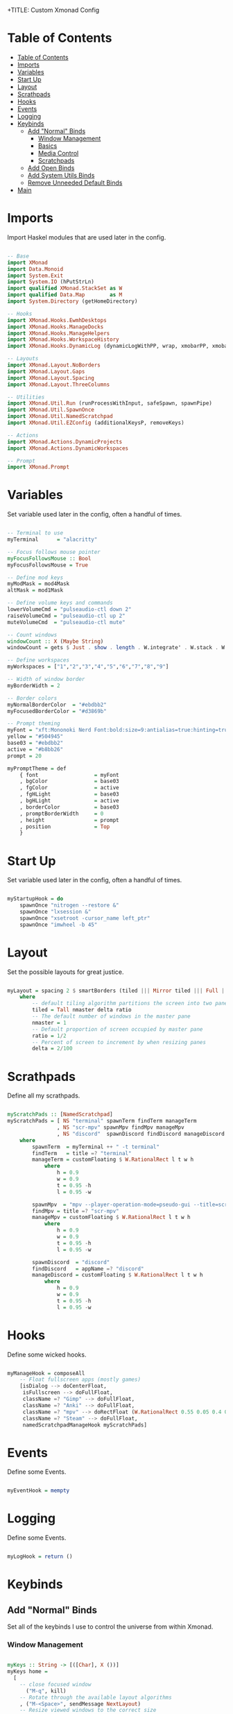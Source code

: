 +TITLE: Custom Xmonad Config 
#+PROPERTY: header-args :tangle xmonad.hs 

* Table of Contents
:PROPERTIES:
:TOC:      :include all :depth 3
:END:
:CONTENTS:
- [[#table-of-contents][Table of Contents]]
- [[#imports][Imports]]
- [[#variables][Variables]]
- [[#start-up][Start Up]]
- [[#layout][Layout]]
- [[#scrathpads][Scrathpads]]
- [[#hooks][Hooks]]
- [[#events][Events]]
- [[#logging][Logging]]
- [[#keybinds][Keybinds]]
  - [[#add-normal-binds][Add "Normal" Binds]]
    - [[#window-management][Window Management]]
    - [[#basics][Basics]]
    - [[#media-control][Media Control]]
    - [[#scratchpads][Scratchpads]]
  - [[#add-open-binds][Add Open Binds]]
  - [[#add-system-utils-binds][Add System Utils Binds]]
  - [[#remove-unneeded-default-binds][Remove Unneeded Default Binds]]
- [[#main][Main]]
:END:

* Imports

Import Haskel modules that are used later in the config.

#+begin_src haskell

-- Base
import XMonad
import Data.Monoid
import System.Exit
import System.IO (hPutStrLn)
import qualified XMonad.StackSet as W
import qualified Data.Map        as M
import System.Directory (getHomeDirectory)

-- Hooks
import XMonad.Hooks.EwmhDesktops
import XMonad.Hooks.ManageDocks
import XMonad.Hooks.ManageHelpers
import XMonad.Hooks.WorkspaceHistory
import XMonad.Hooks.DynamicLog (dynamicLogWithPP, wrap, xmobarPP, xmobarColor, shorten, PP(..))

-- Layouts
import XMonad.Layout.NoBorders
import XMonad.Layout.Gaps
import XMonad.Layout.Spacing
import XMonad.Layout.ThreeColumns

-- Utilities
import XMonad.Util.Run (runProcessWithInput, safeSpawn, spawnPipe)
import XMonad.Util.SpawnOnce
import XMonad.Util.NamedScratchpad
import XMonad.Util.EZConfig (additionalKeysP, removeKeys)

-- Actions
import XMonad.Actions.DynamicProjects
import XMonad.Actions.DynamicWorkspaces

-- Prompt
import XMonad.Prompt

#+end_src

* Variables 

Set variable used later in the config, often a handful of times.

#+begin_src haskell

-- Terminal to use
myTerminal      = "alacritty"

-- Focus follows mouse pointer
myFocusFollowsMouse :: Bool
myFocusFollowsMouse = True

-- Define mod keys
myModMask = mod4Mask
altMask = mod1Mask

-- Define volume keys and commands
lowerVolumeCmd = "pulseaudio-ctl down 2"
raiseVolumeCmd = "pulseaudio-ctl up 2"
muteVolumeCmd  = "pulseaudio-ctl mute"

-- Count windows
windowCount :: X (Maybe String)
windowCount = gets $ Just . show . length . W.integrate' . W.stack . W.workspace . W.current . windowset

-- Define workspaces
myWorkspaces = ["1","2","3","4","5","6","7","8","9"]

-- Width of window border
myBorderWidth = 2 

-- Border colors
myNormalBorderColor  = "#ebdbb2"
myFocusedBorderColor = "#d3869b"

-- Prompt theming
myFont = "xft:Mononoki Nerd Font:bold:size=9:antialias=true:hinting=true"
yellow = "#504945"
base03 = "#ebdbb2"
active = "#b8bb26"
prompt = 20 

myPromptTheme = def
    { font                  = myFont
    , bgColor               = base03
    , fgColor               = active
    , fgHLight              = base03
    , bgHLight              = active
    , borderColor           = base03
    , promptBorderWidth     = 0 
    , height                = prompt
    , position              = Top 
    }

#+end_src

* Start Up 

Set variable used later in the config, often a handful of times.

#+begin_src haskell

myStartupHook = do
    spawnOnce "nitrogen --restore &"
    spawnOnce "lxsession &"
    spawnOnce "xsetroot -cursor_name left_ptr"
    spawnOnce "imwheel -b 45"
    
#+end_src

* Layout

Set the possible layouts for great justice.

#+begin_src haskell

myLayout = spacing 2 $ smartBorders (tiled ||| Mirror tiled ||| Full ||| ThreeCol 1 (3/100) (1/2))
    where
        -- default tiling algorithm partitions the screen into two panes
        tiled = Tall nmaster delta ratio
        -- The default number of windows in the master pane
        nmaster = 1
        -- Default proportion of screen occupied by master pane
        ratio = 1/2
        -- Percent of screen to increment by when resizing panes
        delta = 2/100

#+end_src

* Scrathpads 

Define all my scrathpads.

#+begin_src haskell

myScratchPads :: [NamedScratchpad]
myScratchPads = [ NS "terminal" spawnTerm findTerm manageTerm
                , NS "scr-mpv" spawnMpv findMpv manageMpv
                , NS "discord"  spawnDiscord findDiscord manageDiscord ]
    where
        spawnTerm  = myTerminal ++ " -t terminal" 
        findTerm   = title =? "terminal"
        manageTerm = customFloating $ W.RationalRect l t w h
            where
                h = 0.9
                w = 0.9
                t = 0.95 -h 
                l = 0.95 -w
    
        spawnMpv  = "mpv --player-operation-mode=pseudo-gui --title=scr-mpv" 
        findMpv = title =? "scr-mpv" 
        manageMpv = customFloating $ W.RationalRect l t w h
            where
                h = 0.9
                w = 0.9
                t = 0.95 -h 
                l = 0.95 -w

        spawnDiscord  = "discord"
        findDiscord   = appName =? "discord" 
        manageDiscord = customFloating $ W.RationalRect l t w h
            where
                h = 0.9
                w = 0.9
                t = 0.95 -h 
                l = 0.95 -w

#+end_src

* Hooks 

Define some wicked hooks.

#+begin_src haskell

myManageHook = composeAll
    -- Float fullscreen apps (mostly games)
    [isDialog --> doCenterFloat,
     isFullscreen --> doFullFloat,
     className =? "Gimp" --> doFullFloat, 
     className =? "Anki" --> doFullFloat, 
     className =? "mpv" --> doRectFloat (W.RationalRect 0.55 0.05 0.4 0.4), 
     className =? "Steam" --> doFullFloat, 
     namedScratchpadManageHook myScratchPads]

#+end_src
* Events 

Define some Events.

#+begin_src haskell

myEventHook = mempty 

#+end_src

* Logging 

Define some Events.

#+begin_src haskell

myLogHook = return ()

#+end_src
* Keybinds
** Add "Normal" Binds

Set all of the keybinds I use to control the universe from within Xmonad.

*** Window Management 

#+begin_src haskell

myKeys :: String -> [([Char], X ())]
myKeys home = 
  [
    -- close focused window
      ("M-q", kill)
    -- Rotate through the available layout algorithms
    , ("M-<Space>", sendMessage NextLayout)
    -- Resize viewed windows to the correct size
    , ("M-z", refresh)
    -- Move focus to the next window
    , ("M-j", windows W.focusDown)
    -- Move focus to the previous window
    , ("M-k", windows W.focusUp)
    -- Move focus to the master window
    , ("M-m", windows W.focusMaster)
    -- Swap the focused window and the master window
    , ("M-c", windows W.swapMaster)
    -- Swap the focused window with the next window
    , ("M-S-j", windows W.swapDown)
    -- Swap the focused window with the previous window
    , ("M-S-k", windows W.swapUp)
    -- Shrink the master area
    , ("M-h", sendMessage Shrink)
    -- Expand the master area
    , ("M-l", sendMessage Expand)
    -- Push window back into tiling
    , ("M-t", withFocused $ windows . W.sink)
    -- Increment the number of windows in the master area
    , ("M-,", sendMessage (IncMasterN 1))
    -- Deincrement the number of windows in the master area
    , ("M-.", sendMessage (IncMasterN (-1)))
  

#+end_src

*** Basics 

#+begin_src haskell

    -- Spawn terminal 
    , ("M-<Return>"  , spawn "alacritty")
    -- Spawn rofi drun 
    , ("M-w"  , spawn "rofi -show drun")
    -- Spawn rofi window 
    , ("M-S-w", spawn "rofi -show window")

#+end_src

*** Media Control 

#+begin_src haskell

    -- mute overall volume
    , ("<XF86AudioMute>", spawn muteVolumeCmd)
    -- raise overall volume
    , ("<XF86AudioRaiseVolume>", spawn raiseVolumeCmd)
    -- lower overall volume
    , ("<XF86AudioLowerVolume>", spawn lowerVolumeCmd)

#+end_src

*** Scratchpads

#+begin_src haskell

    -- Spawn rofi window 
    , ("M-S-<Return>", namedScratchpadAction myScratchPads "terminal")
    -- Spawn rofi window 
    , ("M-d", namedScratchpadAction myScratchPads "discord")
    -- Spawn rofi window 
    , ("M-v", namedScratchpadAction myScratchPads "scr-mpv")

#+end_src

** Add Open Binds

#+begin_src haskell

    -- Spawn firefox 
    , ("M-o f"  , spawn "firefox")
    -- Spawn lutris 
    , ("M-o l"  , spawn "lutris")
    -- Spawn steam 
    , ("M-o s"  , spawn "steam")
    -- Spawn flameshot 
    , ("M-o c"  , spawn "flameshot gui")
    -- Spawn emacs 
    , ("M-o e"  , spawn "emacs")

#+end_src

** Add System Utils Binds

#+begin_src haskell

    -- Recompile and restart xmonad
    , ("M-x r", spawn "xmonad --recompile; xmonad --restart")
    -- Quit xmonad
    , ("M-x q", io (exitWith ExitSuccess))
    -- Start gamemode
    , ("M-x g", spawn "gamemoded -r")
    -- Stop gamemode 
    , ("M-x S-g", spawn "killall gamemoded")
  ]

#+end_src

** Remove Unneeded Default Binds 

#+begin_src haskell

rmKeys :: String -> [(KeyMask, KeySym)]
rmKeys keys = 
  [
    -- Remove the default quit xmonad bind
    (myModMask .|. shiftMask, xK_q)
  ]

#+end_src

* Main 

The main function that gets it all done.

#+begin_src haskell

main = do 
    home <- getHomeDirectory
    xmproc0 <- spawnPipe "xmobar -x 0 ~/.config/xmobar/xmobarrc"
    --
    xmonad $ docks $ ewmh $ def
        {
        -- Simple items 
        terminal = myTerminal,
        focusFollowsMouse = myFocusFollowsMouse,
        borderWidth = myBorderWidth,
        modMask = myModMask,
        workspaces = myWorkspaces,
        normalBorderColor = myNormalBorderColor,
        focusedBorderColor = myFocusedBorderColor,

        -- Hooks, Layouts
        layoutHook = avoidStruts $ myLayout,
        manageHook = myManageHook,
        handleEventHook = myEventHook,
        logHook = workspaceHistoryHook <+> myLogHook <+> dynamicLogWithPP xmobarPP
            { ppOutput = \x -> hPutStrLn xmproc0 x 
            , ppCurrent = xmobarColor "#b8bb26" "" . wrap "[" "]" -- Current workspace in xmobar
            , ppVisible = xmobarColor "#83a598" ""                -- Visible but not current workspace
            , ppHidden = xmobarColor "#83a598" "" . wrap "*" ""   -- Hidden workspaces in xmobar
            , ppHiddenNoWindows= \( _ ) -> ""                     -- Only shows visible workspaces. Useful for TreeSelect.
            , ppTitle = xmobarColor "#ebdbb2" "" . shorten 60     -- Title of active window in xmobar
            , ppSep =  "<fc=#ebdbb2> | </fc>"                     -- Separators in xmobar
            , ppUrgent = xmobarColor "#fb4934" "" . wrap "!" "!"  -- Urgent workspace
            , ppExtras = [windowCount]                           -- # of windows current workspace
            , ppOrder = \(ws:l:t:ex) -> [ws,l]++ex++[t]},
        startupHook = myStartupHook 
        } `removeKeys` rmKeys home
          `additionalKeysP` myKeys home

#+end_src

